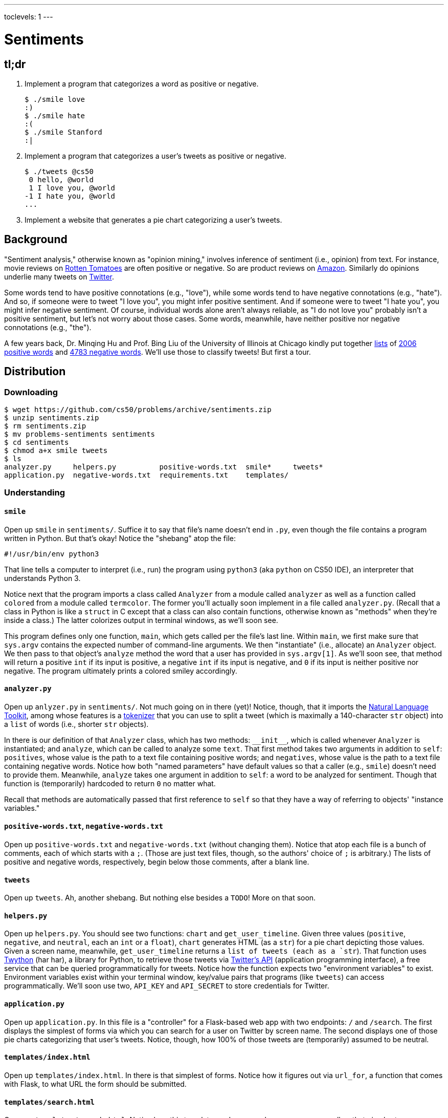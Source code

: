---
toclevels: 1
---

= Sentiments

== tl;dr
 
. Implement a program that categorizes a word as positive or negative.
+
[source,subs=quotes]
----
$ [underline]#./smile love#
[green]#:)#
$ [underline]#./smile hate#
[red]#:(#
$ [underline]#./smile Stanford#
[yellow]#:|#
----
. Implement a program that categorizes a user's tweets as positive or negative.
+
[source,subs=quotes]
----
$ [underline]#./tweets @cs50#
 [yellow]#0 hello, @world#
 [green]#1 I love you, @world#
[red]#-1 I hate you, @world#
...
----
. Implement a website that generates a pie chart categorizing a user's tweets.

== Background

"Sentiment analysis," otherwise known as "opinion mining," involves inference of sentiment (i.e., opinion) from text. For instance, movie reviews on https://www.rottentomatoes.com/[Rotten Tomatoes] are often positive or negative. So are product reviews on https://www.amazon.com/[Amazon]. Similarly do opinions underlie many tweets on https://twitter.com/[Twitter].

Some words tend to have positive connotations (e.g., "love"), while some words tend to have negative connotations (e.g., "hate"). And so, if someone were to tweet "I love you", you might infer positive sentiment. And if someone were to tweet "I hate you", you might infer negative sentiment. Of course, individual words alone aren't always reliable, as "I do not love you" probably isn't a positive sentiment, but let's not worry about those cases. Some words, meanwhile, have neither positive nor negative connotations (e.g., "the").

A few years back, Dr. Minqing Hu and Prof. Bing Liu of the University of Illinois at Chicago kindly put together https://www.cs.uic.edu/~liub/FBS/sentiment-analysis.html#lexicon[lists] of http://cdn.cs50.net/2016/fall/psets/6/pset6/positive-words.txt[2006 positive words] and http://cdn.cs50.net/2016/fall/psets/6/pset6/negative-words.txt[4783 negative words]. We'll use those to classify tweets! But first a tour.

== Distribution

=== Downloading

[source]
----
$ wget https://github.com/cs50/problems/archive/sentiments.zip
$ unzip sentiments.zip
$ rm sentiments.zip
$ mv problems-sentiments sentiments
$ cd sentiments
$ chmod a+x smile tweets
$ ls
analyzer.py     helpers.py          positive-words.txt  smile*     tweets*
application.py  negative-words.txt  requirements.txt    templates/
----

=== Understanding

==== `smile`

Open up `smile` in `sentiments/`. Suffice it to say that file's name doesn't end in `.py`, even though the file contains a program written in Python. But that's okay! Notice the "shebang" atop the file:

[source]
----
#!/usr/bin/env python3
----

That line tells a computer to interpret (i.e., run) the program using `python3` (aka `python` on CS50 IDE), an interpreter that understands Python 3.

Notice next that the program imports a class called `Analyzer` from a module called `analyzer` as well as a function called `colored` from a module called `termcolor`. The former you'll actually soon implement in a file called `analyzer.py`. (Recall that a class in Python is like a `struct` in C except that a class can also contain functions, otherwise known as "methods" when they're inside a class.) The latter colorizes output in terminal windows, as we'll soon see.

This program defines only one function, `main`, which gets called per the file's last line. Within `main`, we first make sure that `sys.argv` contains the expected number of command-line arguments. We then "instantiate" (i.e., allocate) an `Analyzer` object. We then pass to that object's `analyze` method the word that a user has provided in `sys.argv[1]`. As we'll soon see, that method will return a positive `int` if its input is positive, a negative `int` if its input is negative, and `0` if its input is neither positive nor negative. The program ultimately prints a colored smiley accordingly.

==== `analyzer.py`

Open up `anlyzer.py` in `sentiments/`. Not much going on in there (yet)! Notice, though, that it imports the http://www.nltk.org/[Natural Language Toolkit], among whose features is a http://www.nltk.org/api/nltk.tokenize.html[tokenizer] that you can use to split a tweet (which is maximally a 140-character `str` object) into a `list` of words (i.e., shorter `str` objects).

In there is our definition of that `Analyzer` class, which has two methods: `++__init__++`, which is called whenever `Analyzer` is instantiated; and `analyze`, which can be called to analyze some `text`. That first method takes two arguments in addition to `self`: `positives`, whose value is the path to a text file containing positive words; and `negatives`, whose value is the path to a text file containing negative words. Notice how both "named parameters" have default values so that a caller (e.g., `smile`) doesn't need to provide them. Meanwhile, `analyze` takes one argument in addition to `self`: a word to be analyzed for sentiment. Though that function is (temporarily) hardcoded to return `0` no matter what.

Recall that methods are automatically passed that first reference to `self` so that they have a way of referring to objects' "instance variables."

==== `positive-words.txt`, `negative-words.txt`

Open up `positive-words.txt` and `negative-words.txt` (without changing them). Notice that atop each file is a bunch of comments, each of which starts with a `;`. (Those are just text files, though, so the authors' choice of `;` is arbitrary.) The lists of positive and negative words, respectively, begin below those comments, after a blank line.

==== `tweets`

Open up `tweets`. Ah, another shebang. But nothing else besides a `TODO`! More on that soon.

==== `helpers.py`

Open up `helpers.py`. You should see two functions: `chart` and `get_user_timeline`. Given three values (`positive`, `negative`, and `neutral`, each an `int` or a `float`), `chart` generates HTML (as a `str`) for a pie chart depicting those values. Given a screen name, meanwhile, `get_user_timeline` returns a `list of tweets (each as a `str`). That function uses https://twython.readthedocs.io/[Twython] (har har), a library for Python, to retrieve those tweets via https://dev.twitter.com/overview/api[Twitter's API] (application programming interface), a free service that can be queried programmatically for tweets. Notice how the function expects two "environment variables" to exist. Environment variables exist within your terminal window, key/value pairs that programs (like `tweets`) can access programmatically. We'll soon use two, `API_KEY` and `API_SECRET` to store credentials for Twitter.

==== `application.py`

Open up `application.py`. In this file is a "controller" for a Flask-based web app with two endpoints: `/` and `/search`. The first displays the simplest of forms via which you can search for a user on Twitter by screen name. The second displays one of those pie charts categorizing that user's tweets. Notice, though, how 100% of those tweets are (temporarily) assumed to be neutral.

==== `templates/index.html`

Open up `templates/index.html`. In there is that simplest of forms. Notice how it figures out via `url_for`, a function that comes with Flask, to what URL the form should be submitted.

==== `templates/search.html`

Open up `templates/search.html`. Notice how this template renders a user's screen name as well as that pie chart.

==== `templates/layout.html`

Open up `templates/layout.html`. In here is a layout on which `index.html` and `search.html` depend. It leverages http://getbootstrap.com/[Bootstrap] to override browsers' default aesthetics.

==== `requirements.txt`

Open up `requirements.txt` (without changing it, though you can later if you'd like). This file specifies the libraries, one per line, on which all of this functionality depends.

== Getting Started

. In a terminal window execute
+
[source]
----
cd ~/workspace/pset6/sentiments/
pip3 install --user -r requirements.txt
----
+
to install these programs' dependencies.
. Sign up for Twitter at https://twitter.com/signup[twitter.com/signup] if you don't already have an account.
. Visit https://apps.twitter.com/[apps.twitter.com], logging in if prompted, and click **Create New App**.
+
--
* Any (available) *Name* suffices.
* Any (sufficiently long) *Description* suffices.
* For *Website*, input *++https://cs50.harvard.edu/++* (or any other URL).
* Leave *Callback URL* blank.
--
. Click *Create your Twitter application*. You should see "Your application has been created."
. Click *Keys and Access Permissions*.
. Click *modify app permissions*.
. Select *Read only*, then click *Update Settings*.
. Click *Keys and Access Permissions* again.
. In a terminal window, execute
+
[source]
----
export FLASK_APP=application.py
export FLASK_DEBUG=1
----
+
without any space immediately before or after each `=`.
. Highlight and copy the value to the right of *Consumer Key (API Key)*.
. In a terminal window, execute
+
[source]
----
export API_KEY=value
----
+
where `value` is that (pasted) value, without any space immediately before or after the `=`.
. Highlight and copy the value to the right of *Consumer Secret (API Secret)*.
. In a terminal window, execute
+
[source]
----
export API_SECRET=value
----
+
where `value` is that (pasted) value, without any space immediately before or after the `=`.

If you close that terminal window and/or open another, you'll need to repeat those last five steps.

Next, try running

[source]
----
./smile
----

to see how it works. Keep in mind that all words will be classified (for now!) as neutral because of that hardcoded `0` in `analyze.py`.

Next, try running

[source]
----
flask run --host=0.0.0.0 --port=8080
----

and then select *CS50 IDE > Web Server* in CS50 IDE's top-left corner. Search for some user's screen name, and you should see a chart! Of course, it's all yellow for now because of that `100.0` in `application.py`. Quit Flask with control-c.

== Specification

=== `analyzer.py`

Complete the implementation of `analyzer.py` in such a way that

* `++__init__++` loads positive and negative words into memory in such a way that `analyze` can access them, and
* `analyze` analyzes the sentiment of `text`, returning a positive score if `text` is more positive than negative, a negative score if `text` is more negative than positive, and `0` otherwise, whereby that score is computed as follows:
+
--
* assign each word in `text` a value: `1` if the word is in `positives`, `-1` if the word is in `negatives`, and `0` otherwise
* consider the sum of those values to be the entire text's score 
--

For instance, if `text` were "I love you" (and `Analyzer` were instantiated with default values for its named parameters), then its score would be 0 + 1 + 0 = 1, since

* "I" is in neither `positive-words.txt` nor `negative-words.txt`,
* "love" is in `positive-words.txt`, and 
* "you" is in neither `positive-words.txt` nor `negative-words.txt`.

Suffice it to say, https://www.cs.uic.edu/~liub/FBS/sentiment-analysis.html[more sophisticated algorithms] exist, but we'll keep things simple!

=== `tweets`

Complete the implementation of `main` in `tweets` in such a way that program

* accepts one and only one command-line argument, the screen name for a user on Twitter,
* queries Twitter's API for a user's most recent 50 tweets,
* analyzes the sentiment of each of those tweets, and
* outputs each tweet's score and text, colored in green if positive, red if negative, and yellow otherwise.

=== `application.py`

Complete the implementation of `search` in `application.py` in such a way that the function

* queries Twitter's API for a user's most recent 100 tweets,
* classifies each tweet as positive, negative, or neutral,
* generates a chart that accurately depicts those sentiments as percentages.

== Walkthrough

_Coming Mon 10/24 eve._

== Usage

Your programs should behave per the examples below. Assumed that the underlined text is what some user has typed.

[source,subs=quotes]
----
$ [underline]#./smile#
Usage: ./smile word
$ [underline]#./smile foo bar#
Usage: ./smile word
$ [underline]#./smile love#
[green]#:)#
$ [underline]#./smile hate#
[red]#:(#
$ [underline]#./smile Stanford#
[yellow]#:|#
----

[source,subs=quotes]
----
$ [underline]#./tweets#
Usage: ./tweets @screen_name
$ [underline]#./tweets @foo @bar#
Usage: ./tweets @screen_name
$ [underline]#./tweets @cs50#
 [yellow]#0 hello, @world#
 [green]#1 I love you, @world#
[red]#-1 I hate you, @world#
...
----

== Testing

No `check50` for these! But here are some actual screen names on Twitter that might have some positive or negative sentiments!

* https://twitter.com/cs50[cs50]
* https://twitter.com/davidjmalan[davidjmalan]
* https://twitter.com/DrJillStein[DrJillStein]
* https://twitter.com/GovGaryJohnson[GovGaryJohnson]
* https://twitter.com/HillaryClinton[HillaryClinton]
* https://twitter.com/realDonaldTrump[realDonaldTrump]

== Staff's Solution

=== `smile`

[source]
----
~cs50/pset6/smile
----

=== `tweets`

[source]
----
~cs50/pset6/tweets
----

== Hints

=== `analyzer.py`

* Odds are you'll find http://www.nltk.org/api/nltk.tokenize.html#module-nltk.tokenize.casual[`nltk.tokenize.casual.TweetTokenizer`] of interest, which can be used to tokenize a tweet (i.e., split it up into a `list` of words) with code like:
+
[source,python]
----
tokenizer = nltk.tokenize.TweetTokenizer()
tokens = tokenizer.tokenize(tweet)
----
+
For instance, if `tweet` is `I love you`, then `tokens` will be `["I", "love", "you"]`.
* Be sure to ignore any comments or blank lines inside of `positives` and `negatives`.
* If you would like a variable to be accessible from both `++__init__++` and `analyze`, be sure to define it as an "instance variable" inside of `self`. For instance, if you were to define
+
[source,python]
----
self.n = 42
----
+
inside of `++__init__++`, then `self.n` would also be accessible inside of `analyze`.
* Odds are you'll find https://docs.python.org/3/library/stdtypes.html#str.lower[`str.lower`] of interest.

=== `tweets`

Look to `smile` for inspiration!

=== `application.py`

Look to `tweets` for inspiration!

== FAQs

_None so far! Reload this page periodically to check if any arise!_

== CHANGELOG

* 2016-10-21
** Initial release.
